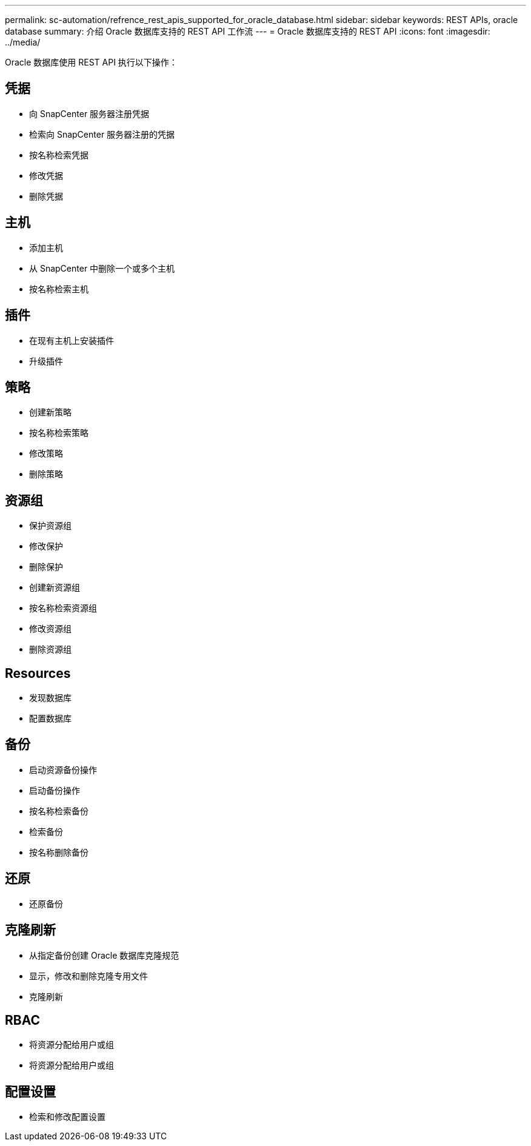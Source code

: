 ---
permalink: sc-automation/refrence_rest_apis_supported_for_oracle_database.html 
sidebar: sidebar 
keywords: REST APIs, oracle database 
summary: 介绍 Oracle 数据库支持的 REST API 工作流 
---
= Oracle 数据库支持的 REST API
:icons: font
:imagesdir: ../media/


[role="lead"]
Oracle 数据库使用 REST API 执行以下操作：



== 凭据

* 向 SnapCenter 服务器注册凭据
* 检索向 SnapCenter 服务器注册的凭据
* 按名称检索凭据
* 修改凭据
* 删除凭据




== 主机

* 添加主机
* 从 SnapCenter 中删除一个或多个主机
* 按名称检索主机




== 插件

* 在现有主机上安装插件
* 升级插件




== 策略

* 创建新策略
* 按名称检索策略
* 修改策略
* 删除策略




== 资源组

* 保护资源组
* 修改保护
* 删除保护
* 创建新资源组
* 按名称检索资源组
* 修改资源组
* 删除资源组




== Resources

* 发现数据库
* 配置数据库




== 备份

* 启动资源备份操作
* 启动备份操作
* 按名称检索备份
* 检索备份
* 按名称删除备份




== 还原

* 还原备份




== 克隆刷新

* 从指定备份创建 Oracle 数据库克隆规范
* 显示，修改和删除克隆专用文件
* 克隆刷新




== RBAC

* 将资源分配给用户或组
* 将资源分配给用户或组




== 配置设置

* 检索和修改配置设置

